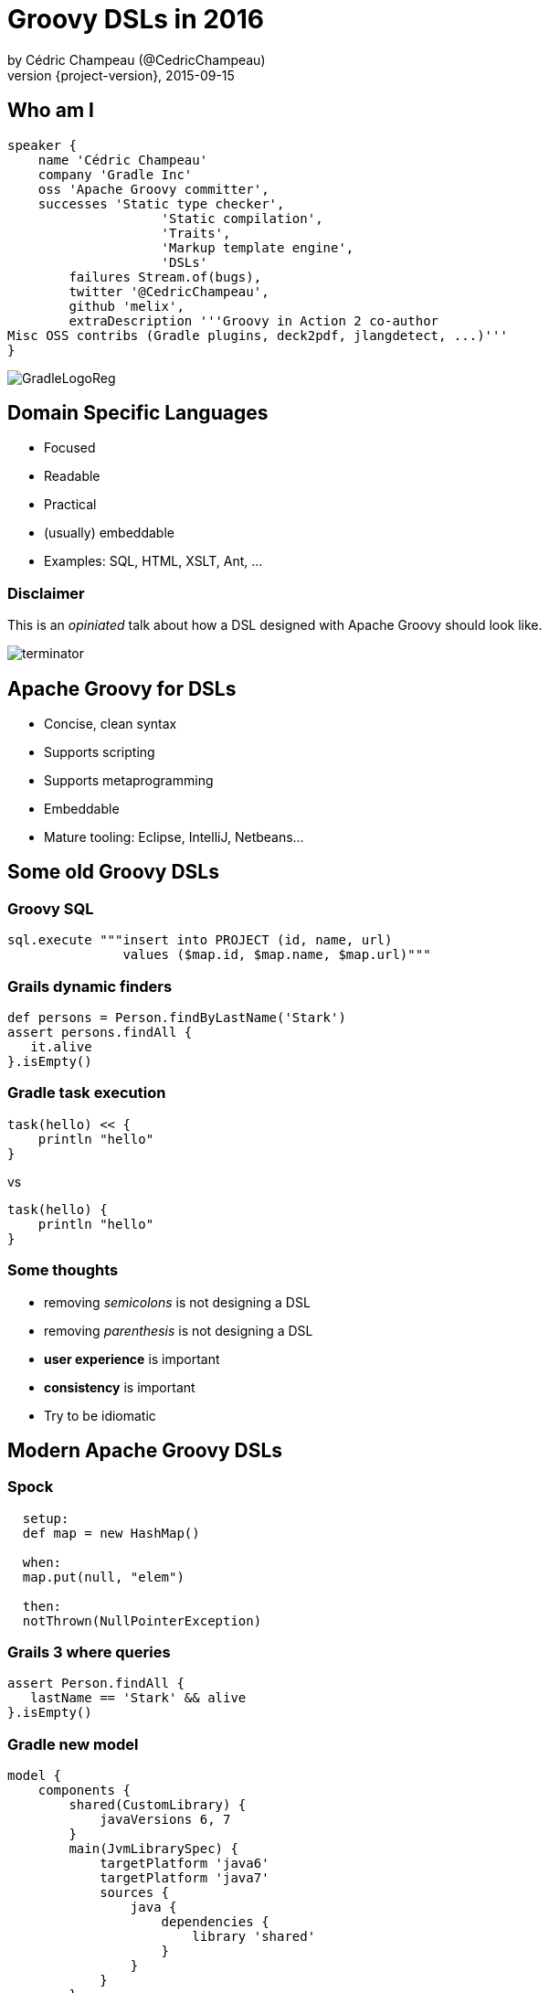 = Groovy DSLs in 2016
by Cédric Champeau (@CedricChampeau)
2015-09-15
:revnumber: {project-version}
:example-caption!:
ifndef::imagesdir[:imagesdir: images]
ifndef::sourcedir[:sourcedir: ../java]
:deckjs_transition: fade
:navigation:
:menu:
:goto:
:status:
:adoctor: http://asciidoctor.org/[Asciidoctor]
:gradle: http://gradle.org[Gradle]
:deckjs: http://imakewebthings.com/deck.js/[deck.js]
:deck2pdf: https://github.com/melix/deck2pdf[deck2pdf]

== Who am I

[source,groovy]
----
speaker {
    name 'Cédric Champeau'
    company 'Gradle Inc'
    oss 'Apache Groovy committer',
    successes 'Static type checker',
                    'Static compilation',
                    'Traits',
                    'Markup template engine',
                    'DSLs'
        failures Stream.of(bugs),
        twitter '@CedricChampeau',
        github 'melix',
        extraDescription '''Groovy in Action 2 co-author
Misc OSS contribs (Gradle plugins, deck2pdf, jlangdetect, ...)'''
}
----

image::GradleLogoReg.png[]

== Domain Specific Languages

* Focused
* Readable
* Practical
* (usually) embeddable
* Examples: SQL, HTML, XSLT, Ant, ...

=== Disclaimer

This is an _opiniated_ talk about how a DSL designed with Apache Groovy should look like.

image::terminator.jpg[]


== Apache Groovy for DSLs

* Concise, clean syntax
* Supports scripting
* Supports metaprogramming
* Embeddable
* Mature tooling: Eclipse, IntelliJ, Netbeans...

== Some old Groovy DSLs

=== Groovy SQL

```groovy
sql.execute """insert into PROJECT (id, name, url) 
               values ($map.id, $map.name, $map.url)"""
```

=== Grails dynamic finders

```groovy
def persons = Person.findByLastName('Stark')
assert persons.findAll { 
   it.alive 
}.isEmpty()
```

=== Gradle task execution

```groovy
task(hello) << {
    println "hello"
}
```
vs

```groovy
task(hello) {
    println "hello"
}

```

=== Some thoughts

* removing _semicolons_ is not designing a DSL
* removing _parenthesis_ is not designing a DSL
* *user experience* is important
* *consistency* is important
* Try to be idiomatic

== Modern Apache Groovy DSLs

=== Spock

```groovy
  setup:
  def map = new HashMap()

  when:
  map.put(null, "elem")

  then:
  notThrown(NullPointerException)
```

=== Grails 3 where queries

```groovy
assert Person.findAll {
   lastName == 'Stark' && alive
}.isEmpty()
```

=== Gradle new model

```groovy
model {
    components {
        shared(CustomLibrary) {
            javaVersions 6, 7
        }
        main(JvmLibrarySpec) {
            targetPlatform 'java6'
            targetPlatform 'java7'
            sources {
                java {
                    dependencies {
                        library 'shared'
                    }
                }
            }
        }
    }
}
```

=== Ratpack

```groovy
ratpack {
    handlers {
        get {
            render "Hello World!"
        }
        get(":name") {
            render "Hello $pathTokens.name!"
        }
    }
}
```

=== Jenkins Job DSL

```groovy
job {
    using 'TMPL-test'
    name 'PROJ-integ-tests'
    scm {
        git(gitUrl)
    }
    triggers {
        cron('15 1,13 * * *')
    }
    steps {
        maven('-e clean integTest')
    }
}
```

=== MarkupTemplateEngine

```groovy
modelTypes = {
   List<String> persons
}

html {
    body {
        ul {
            persons.each { p ->
                li p.name
            }
        }
    }
}
```

== Implementing modern DSLs

=== The tools

* Closures with support annotations (`@DelegatesTo`, ...)
* Compilation customizers
* AST transformations
* Type checking extensions
* Groovy Shell / Groovy Console

=== Closures

* Still at the core of most DSLs
* `delegate` is very important:

```groovy
['Paris', 'Washington', 'Berlin'].collect { 
   it.length() == 5 
}
```

* do we really need `it`?

=== Setting the delegate

```groovy
class  HelperExtension {
    public static <T,U> List<U> myCollect(List<T> items, Closure<U> action) {
       def clone = action.clone()
       clone.resolveStrategy = Closure.DELEGATE_FIRST
       def result = []
       items.each {
           clone.delegate = it
           result << clone()
       }
       result
    }
}

HelperExtension.myCollect(['Paris', 'Washington', 'Berlin']) { 
    length() == 5 
}
```

=== Convert it to an extension module

* `META-INF`
** `services`
*** `org.codehaus.groovy.runtime.ExtensionModule`

```
moduleName=My extension module
moduleVersion=1.0
extensionClasses=path.to.HelperExtension
```

=== Convert it to an extension module

* Consume it as if it was a regular Groovy method

```groovy

['Paris', 'Washington', 'Berlin'].myCollect {
    length() == 5
}
```

=== Declare the delegate type

* Best IDE support
* *Only* way to have static type checking

```groovy
public static <T,U> List<U> myCollect(
    List<T> items, 
    @DelegatesTo(FirstParam.FirstGenericType) 
    Closure<U> action) {
...
}
```

== Removing ceremony

* Is your DSL self-contained?
* If so
** Try to remove explicit imports
** Avoid usage of the `new` keyword
** Avoid usage of annotations
** Embrace SAM types

=== SAM what?

This is ugly:

```groovy

handle(new Handler() {
    @Override
    void handle(String message) {
       println message
    }
})
```

=== SAM what?

This is cool:

```groovy
handle {
   println message
}
```

SAM type coercion works for both interfaces and abstract classes.

=== Compilation customizers

```groovy
class WebServer {
   static void serve(@DelegatesTo(ServerSpec) Closure cl) {
       // ...
   }
}
```
=== Compilation customizers

```groovy
def importCustomizer = new ImportCustomizer()
importCustomizer.addStaticStars 'com.acme.WebServer'

def configuration = new CompilerConfiguration()
configuration.addCompilationCustomizers(importCustomizer)

def shell = new GroovyShell(configuration)
shell.evaluate '''
serve {
   port 80
   get('/foo') { ... }
}
'''
```

=== Compilation customizers

* `ImportCustomizer`: automatically add imports to your scripts
* `ASTTransformationCustomizer`: automatically apply AST transformations to your scripts
* `SecureASTCustomizer`: restrict the grammar of the language
* `SourceAwareCustomizer`: apply customizers based on the source file
* See http://docs.groovy-lang.org/next/html/documentation/core-domain-specific-languages.html#compilation-customizers[docs for customizers]

=== Avoiding imperative style


```groovy
class WebServer {
   static void serve(@DelegatesTo(ServerSpec) Closure cl) {
       def spec = new ServerSpec()
       cl.delegate = spec
       cl.resolveStrategy = 'DELEGATE_FIRST'
       cl()
       def runner = new Runner()
       runner.execute(spec)
   }
}
```

=== Avoiding imperative style

```groovy
class ServerSpec {
   int port
   void port(int port) { this.port = port }
   void get(String path, @DelegatesTo(HandlerSpec) Closure spec) { ... }
}
```

=== Avoiding imperative style

* Use the `ServerSpec` style above
* The closure should _configure_ the model
* Execution _can_ be deferred

== Type checking extensions

=== Goals

* Provide *early* feedback to the user
* Type safety
* Help the compiler understand your DSL

=== Type checking extensions API

* Event-based API
* React to events such as _undefined variable_ or _method not found_
* Developer instructs the type checker what to do

```groovy
methodNotFound { receiver, name, argList, argTypes, call ->
    if (receiver==classNodeFor(String)
            && name=='longueur'
            && argList.size()==0) {
        handled = true
        return newMethod('longueur', classNodeFor(String))
    }
}
```

=== MarkupTemplateEngine example

* Given the following template

```groovy
pages.each { page ->
    p("Page title: $page.title")
    p(page.text)
}
```

* How do you make sure that `pages` is a valid model type?
* How do you notify the user that `page` doesn't have a `text` property?
* How to make it *fast*?

=== Solution

* Declare the model types

```groovy
modelTypes = {
    List<Page> pages
}

pages.each { page ->
    p("Page title: $page.title")
    p(page.text)
}
```

* Implement a _type checking extension_

=== MarkupTemplateEngine extension

* Recognizes unresolved method calls
** converts them into direct _methodMissing_ calls
* Recognizes unresolved variables
** checks if they are defined in the binding
** if yes, instructs the type checker what the type is

=== MarkupTemplateEngine extension

* Applies `@CompileStatic` transparently
* Performs post-type checking transformations
** Don't do this at home!

=== (Optional) @ClosureParams

* For type checking/static compilation

```groovy
['a','b','c'].eachWithIndex { str, idx ->
  ...
}

```

=== (Optional) @ClosureParams

```java
public static <T> Collection<T> eachWithIndex(
   Collection<T> self, 
   @ClosureParams(value=FromString.class, options="T,Integer") 
   Closure closure) {
   ...
}
```

Check out the http://docs.groovy-lang.org/latest/html/documentation/#_the_code_closureparams_code_annotation[documentation] for more details.

== What we learnt

* Leverage the lean syntax of Groovy
* Scoping improves readability
* Use the _delegate_
* Use `@DelegatesTo` and `@ClosureParams` for IDE/type checker support
* Use imperative style as last resort
* Help yourself (builders, immutable datastructures, ...)

== Questions

image::qa.png[]

== We're hiring!

http://gradle.org/gradle-jobs/

image::GradleLogoLarge.png[]

== Thank you!

* Slides and code : https://github.com/melix/javaone-groovy-dsls
* Groovy documentation : http://groovy-lang.org/documentation.html
* Follow me: http://twitter.com/CedricChampeau[@CedricChampeau]

